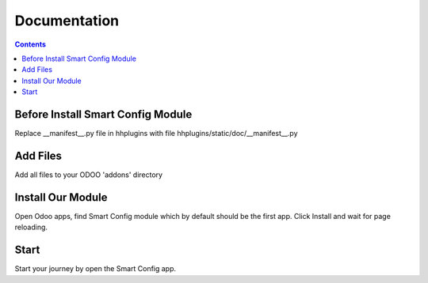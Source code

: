 Documentation
=========================

.. contents::

Before Install Smart Config Module
---------

Replace __manifest__.py file in hhplugins with file hhplugins/static/doc/__manifest__.py


Add Files
-----------
Add all files to your ODOO 'addons' directory


Install Our Module
----------------------------
Open Odoo apps, find Smart Config module which by default should be the first app.
Click Install and wait for page reloading.

Start
--------
Start your journey by open the Smart Config app.